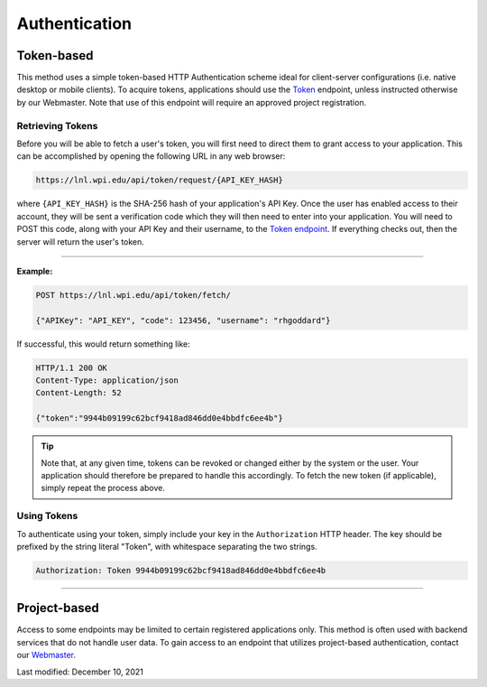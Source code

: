 ==============
Authentication
==============

Token-based
-----------

This method uses a simple token-based HTTP Authentication scheme ideal for client-server configurations (i.e. native desktop or mobile clients). To acquire tokens, applications should use the `Token <https://lnl.wpi.edu/api/schema/swagger/#/token/Token>`_ endpoint, unless instructed otherwise by our Webmaster. Note that use of this endpoint will require an approved project registration.


Retrieving Tokens
^^^^^^^^^^^^^^^^^

Before you will be able to fetch a user's token, you will first need to direct them to grant access to your application. This can be accomplished by opening the following URL in any web browser:

.. code-block::

    https://lnl.wpi.edu/api/token/request/{API_KEY_HASH}

where ``{API_KEY_HASH}`` is the SHA-256 hash of your application's API Key. Once the user has enabled access to their account, they will be sent a verification code which they will then need to enter into your application. You will need to POST this code, along with your API Key and their username, to the `Token endpoint <https://lnl.wpi.edu/api/schema/swagger/#/token/Token>`_. If everything checks out, then the server will return the user's token.

-----

**Example:**

.. code-block::

    POST https://lnl.wpi.edu/api/token/fetch/

    {"APIKey": "API_KEY", "code": 123456, "username": "rhgoddard"}

If successful, this would return something like:

.. code-block::

    HTTP/1.1 200 OK
    Content-Type: application/json
    Content-Length: 52

    {"token":"9944b09199c62bcf9418ad846dd0e4bbdfc6ee4b"}

.. tip::
    Note that, at any given time, tokens can be revoked or changed either by the system or the user. Your application should therefore be prepared to handle this accordingly. To fetch the new token (if applicable), simply repeat the process above.


Using Tokens
^^^^^^^^^^^^

To authenticate using your token, simply include your key in the ``Authorization`` HTTP header. The key should be prefixed by the string literal "Token", with whitespace separating the two strings.

.. code-block::

    Authorization: Token 9944b09199c62bcf9418ad846dd0e4bbdfc6ee4b

-----

Project-based
-------------

Access to some endpoints may be limited to certain registered applications only. This method is often used with backend services that do not handle user data. To gain access to an endpoint that utilizes project-based authentication, contact our `Webmaster <mailto:lnl-w@wpi.edu>`_.

Last modified: December 10, 2021
